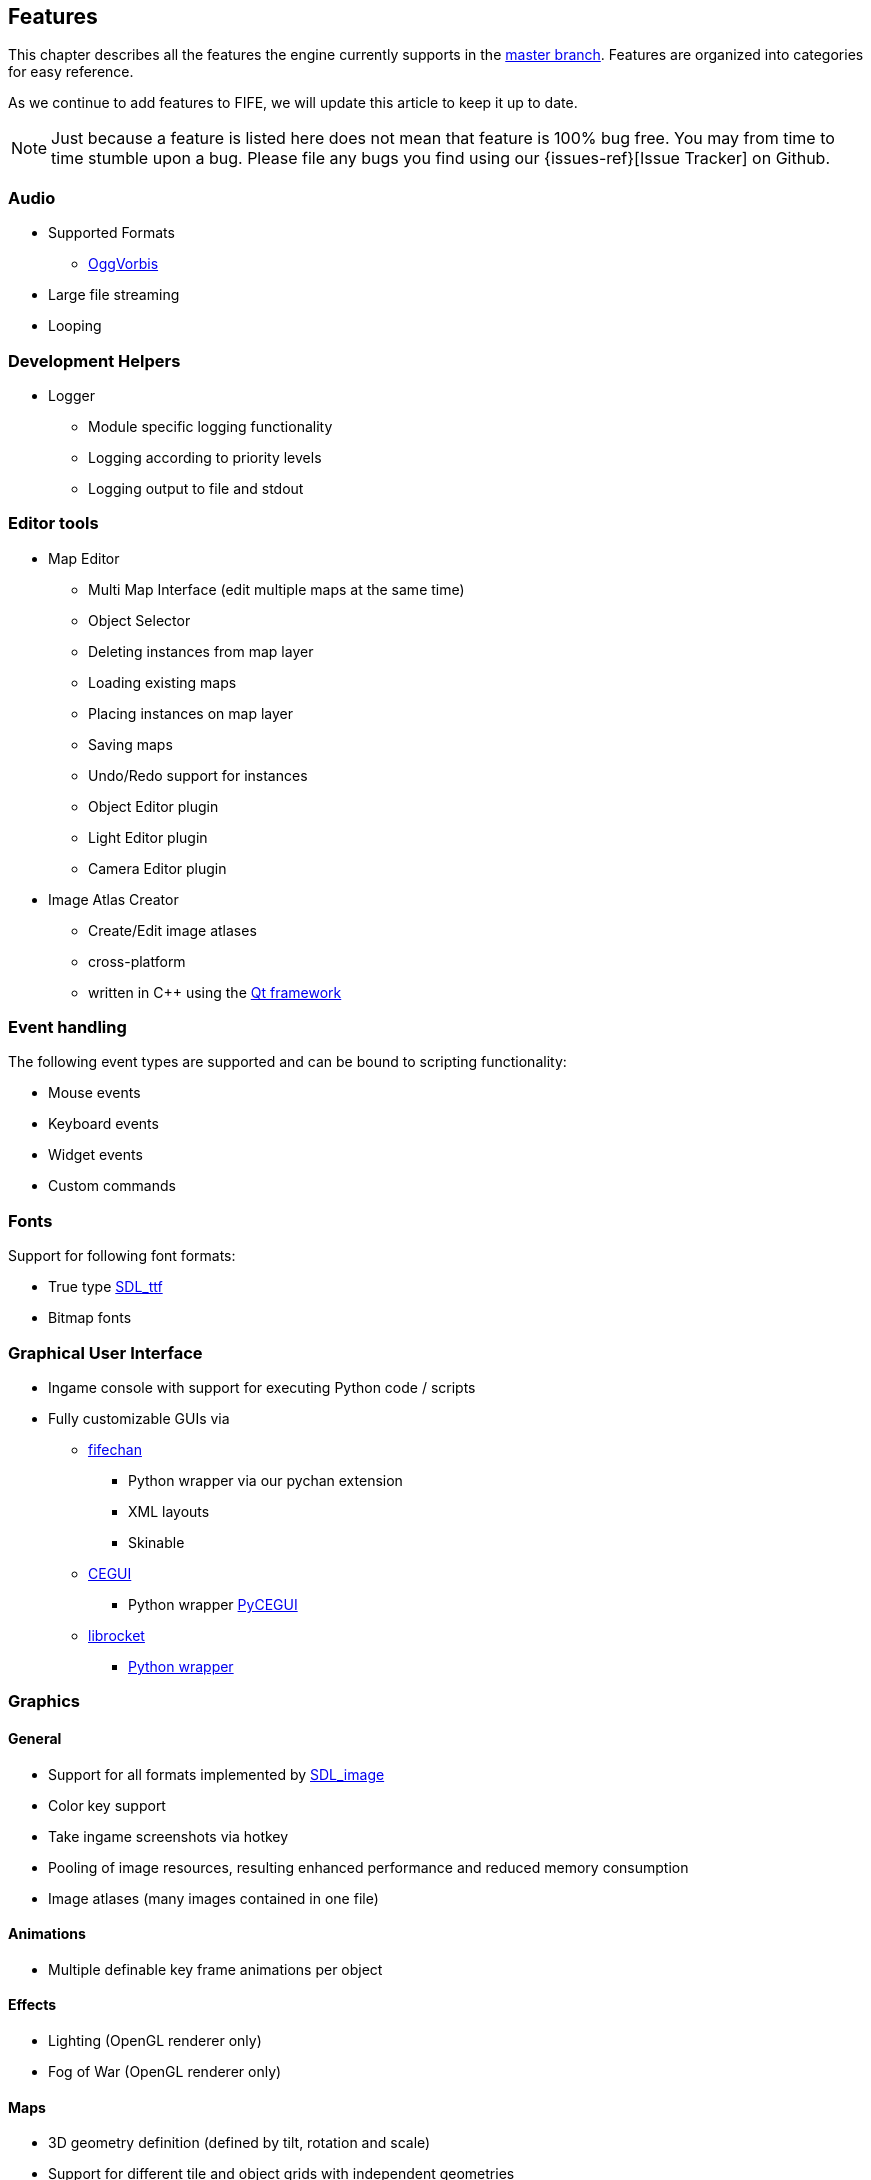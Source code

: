 [features]
== Features

This chapter describes all the features the engine currently supports in the https://github.com/fifengine/fifengine[master branch]. 
Features are organized into categories for easy reference. 

As we continue to add features to FIFE, we will update this article to keep it up to date. 

NOTE: Just because a feature is listed here does not mean that feature is 100% bug free. You may from time to time stumble upon a bug. Please file any bugs you find using our {issues-ref}[Issue Tracker] on Github.

=== Audio

  * Supported Formats
    ** http://www.vorbis.com/[OggVorbis]
  * Large file streaming
  * Looping

=== Development Helpers

  * Logger
    ** Module specific logging functionality
    ** Logging according to priority levels
    ** Logging output to file and stdout

=== Editor tools

  * Map Editor
    ** Multi Map Interface (edit multiple maps at the same time)
    ** Object Selector
    ** Deleting instances from map layer
    ** Loading existing maps
    ** Placing instances on map layer
    ** Saving maps
    ** Undo/Redo support for instances
    ** Object Editor plugin
    ** Light Editor plugin
    ** Camera Editor plugin
  * Image Atlas Creator
    ** Create/Edit image atlases
    ** cross-platform
    ** written in C++ using the http://qt-project.org/[Qt framework]

=== Event handling

The following event types are supported and can be bound to scripting functionality:

  * Mouse events
  * Keyboard events
  * Widget events
  * Custom commands

=== Fonts

Support for following font formats:

  * True type http://www.libsdl.org/projects/SDL_ttf/[SDL_ttf]
  * Bitmap fonts

=== Graphical User Interface

  * Ingame console with support for executing Python code / scripts
  * Fully customizable GUIs via
    ** https://github.com/fifengine/fifechan[fifechan]
      *** Python wrapper via our pychan extension
      *** XML layouts
      *** Skinable
    ** http://www.cegui.org.uk[CEGUI]
      *** Python wrapper http://cegui.org.uk/wiki/PyCEGUI[PyCEGUI]
    ** http://librocket.com/[librocket]
      *** http://librocket.com/wiki/documentation/PythonManual[Python wrapper]

=== Graphics

==== General

  * Support for all formats implemented by http://www.libsdl.org/projects/SDL_image/[SDL_image]
  * Color key support
  * Take ingame screenshots via hotkey
  * Pooling of image resources, resulting enhanced performance and reduced memory consumption
  * Image atlases (many images contained in one file)

==== Animations

  * Multiple definable key frame animations per object

==== Effects

  * Lighting (OpenGL renderer only)
  * Fog of War (OpenGL renderer only)

==== Maps

  * 3D geometry definition (defined by tilt, rotation and scale)
  * Support for different tile and object grids with independent geometries 
  * Multiple layers per map
  * All variations of square and hex shape geometries
  * Multiple cameras / views per map
  * Custom XML-based map file format

==== Pathfinding

  * Exchangable pathfinding backends:
    ** Route path finder

=== Scripting

  * http://www.python.org/[Python] based scripting system (out of the box)
  * Scripts be can executed from the console

=== Renderer

  * Support for different renderers via render backend approach (currently SDL + OpenGL backend available)
  * Various resolutions
  * Bit-depth (16, 24, 32bit)
  * Window mode (fullscreen & windowed)

==== SDL

  * Colorkey for fast transparency effects

==== OpenGL

  * Transparency for tiles & objects
  * Colorkey for fast transparency effects
  * Lighting effects
  * Fog of War

=== View

  * Custom Isometric views defined by angle and tilt of camera
  * Top down/side views
  * Correct z-order sorting of map instances
  * Support for different renderers:
    ** Blocking renderer
    ** Cell selection renderer
    ** Coordinate renderer
    ** Floating text renderer
    ** Grid renderer
    ** Instance renderer
    ** Quadtree renderer
    ** Light renderer (OpenGL only)
  * Static layer support which renders an entire layer as one texture

=== Virtual file system

  * Support for reading files on platforms with different byte orders
  * Read support for ZIP archives
  * Lazy loading of files for decreased load times